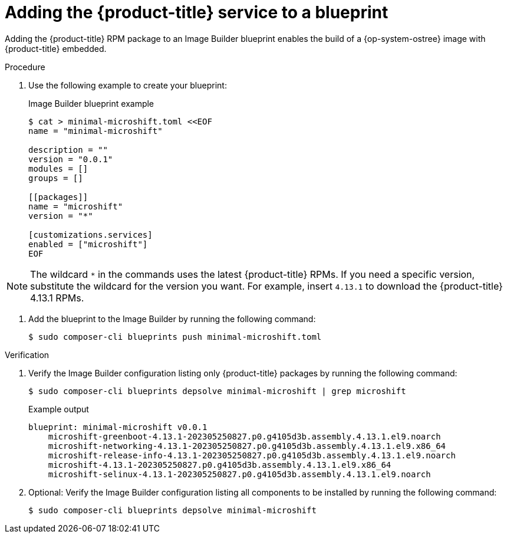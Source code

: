 // Module included in the following assemblies:
//
// microshift/microshift-embed-into-rpm-ostree.adoc

:_content-type: PROCEDURE
[id="adding-microshift-service-to-blueprint_{context}"]
= Adding the {product-title} service to a blueprint

Adding the {product-title} RPM package to an Image Builder blueprint enables the build of a {op-system-ostree} image with {product-title} embedded.

.Procedure

. Use the following example to create your blueprint:
+
.Image Builder blueprint example
+
[source,terminal]
----
$ cat > minimal-microshift.toml <<EOF
name = "minimal-microshift"

description = ""
version = "0.0.1"
modules = []
groups = []

[[packages]]
name = "microshift"
version = "*"

[customizations.services]
enabled = ["microshift"]
EOF
----

[NOTE]
====
The wildcard `*` in the commands uses the latest {product-title} RPMs. If you need a specific version, substitute the wildcard for the version you want. For example, insert `4.13.1` to download the {product-title} 4.13.1 RPMs.
====

. Add the blueprint to the Image Builder by running the following command:
+
[source,terminal]
----
$ sudo composer-cli blueprints push minimal-microshift.toml
----

.Verification

. Verify the Image Builder configuration listing only {product-title} packages by running the following command:
+
[source,terminal]
----
$ sudo composer-cli blueprints depsolve minimal-microshift | grep microshift
----
+
.Example output
+
[source,terminal]
----
blueprint: minimal-microshift v0.0.1
    microshift-greenboot-4.13.1-202305250827.p0.g4105d3b.assembly.4.13.1.el9.noarch
    microshift-networking-4.13.1-202305250827.p0.g4105d3b.assembly.4.13.1.el9.x86_64
    microshift-release-info-4.13.1-202305250827.p0.g4105d3b.assembly.4.13.1.el9.noarch
    microshift-4.13.1-202305250827.p0.g4105d3b.assembly.4.13.1.el9.x86_64
    microshift-selinux-4.13.1-202305250827.p0.g4105d3b.assembly.4.13.1.el9.noarch
----

. Optional: Verify the Image Builder configuration listing all components to be installed by running the following command:
+
[source,terminal]
----
$ sudo composer-cli blueprints depsolve minimal-microshift
----
